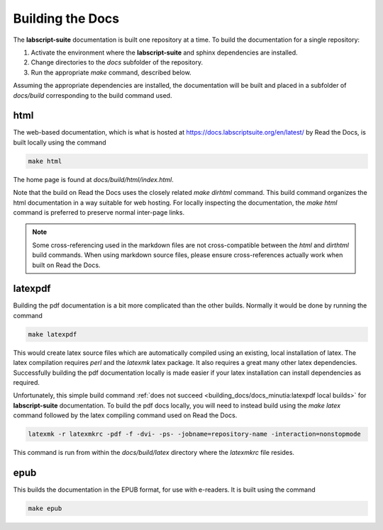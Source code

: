 Building the Docs
=================

The **labscript-suite** documentation is built one repository at a time.
To build the documentation for a single repository:

#. Activate the environment where the **labscript-suite** and sphinx dependencies are installed.
#. Change directories to the `docs` subfolder of the repository.
#. Run the appropriate `make` command, described below.

Assuming the appropriate dependencies are installed, the documentation will be built and placed in a subfolder of `docs/build` corresponding to the build command used.

html
----

The web-based documentation, which is what is hosted at `<https://docs.labscriptsuite.org/en/latest/>`_ by Read the Docs, is built locally using the command

.. code-block:: bash

	make html

The home page is found at `docs/build/html/index.html`.

Note that the build on Read the Docs uses the closely related `make dirhtml` command.
This build command organizes the html documentation in a way suitable for web hosting.
For locally inspecting the documentation, the `make html` command is preferred to preserve normal inter-page links.

.. note::

	Some cross-referencing used in the markdown files are not cross-compatible between the `html` and `dirthtml` build commands.
	When using markdown source files, please ensure cross-references actually work when built on Read the Docs.

latexpdf
--------

Building the pdf documentation is a bit more complicated than the other builds.
Normally it would be done by running the command

.. code-block:: bash

	make latexpdf

This would create latex source files which are automatically compiled using an existing, local installation of latex.
The latex compilation requires `perl` and the `latexmk` latex package. 
It also requires a great many other latex dependencies.
Successfully building the pdf documentation locally is made easier if your latex installation can install dependencies as required.

Unfortunately, this simple build command :ref:`does not succeed <building_docs/docs_minutia:latexpdf local builds>` for **labscript-suite** documentation.
To build the pdf docs locally, you will need to instead build using the `make latex` command followed by the latex compiling command used on Read the Docs.

.. code-block:: bash

	latexmk -r latexmkrc -pdf -f -dvi- -ps- -jobname=repository-name -interaction=nonstopmode

This command is run from within the `docs/build/latex` directory where the `latexmkrc` file resides.

epub
----

This builds the documentation in the EPUB format, for use with e-readers.
It is built using the command

.. code-block:: bash

	make epub
